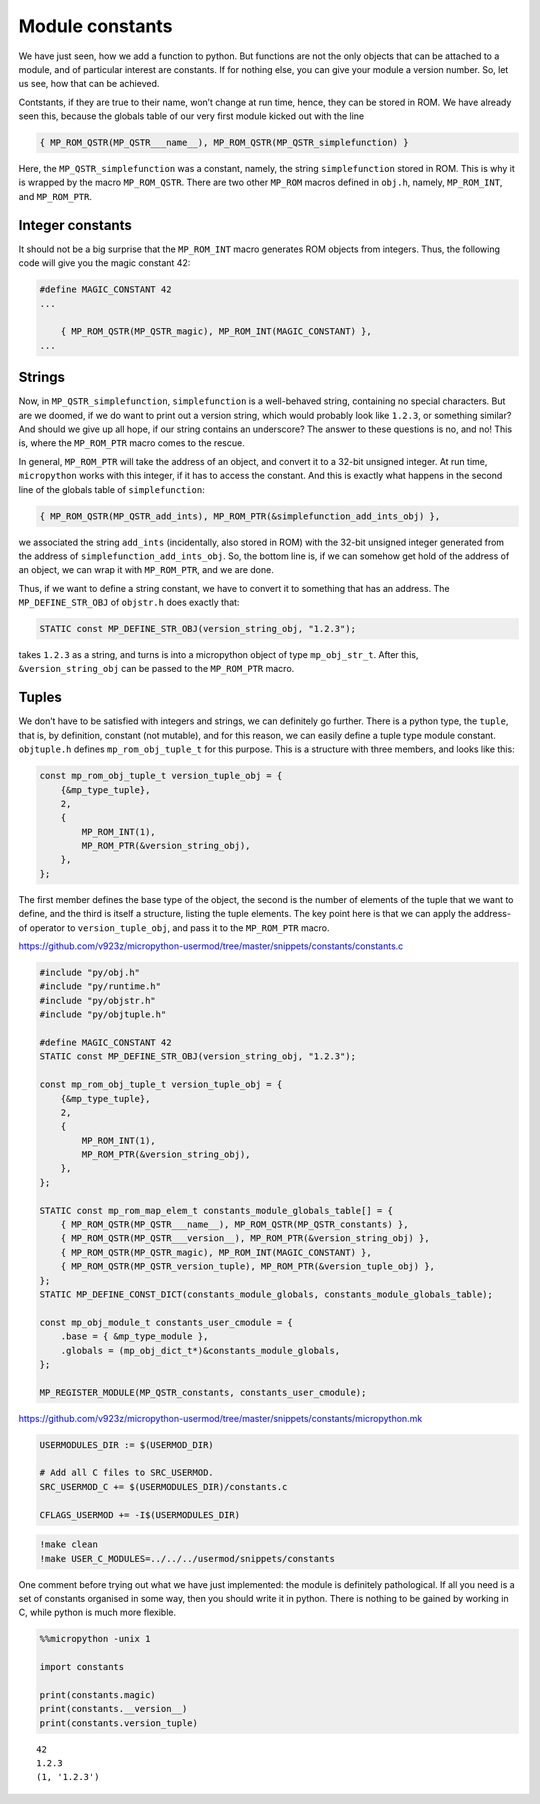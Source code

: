 Module constants
================

We have just seen, how we add a function to python. But functions are
not the only objects that can be attached to a module, and of particular
interest are constants. If for nothing else, you can give your module a
version number. So, let us see, how that can be achieved.

Contstants, if they are true to their name, won’t change at run time,
hence, they can be stored in ROM. We have already seen this, because the
globals table of our very first module kicked out with the line

.. code:: c

       { MP_ROM_QSTR(MP_QSTR___name__), MP_ROM_QSTR(MP_QSTR_simplefunction) }

Here, the ``MP_QSTR_simplefunction`` was a constant, namely, the string
``simplefunction`` stored in ROM. This is why it is wrapped by the macro
``MP_ROM_QSTR``. There are two other ``MP_ROM`` macros defined in
``obj.h``, namely, ``MP_ROM_INT``, and ``MP_ROM_PTR``.

Integer constants
-----------------

It should not be a big surprise that the ``MP_ROM_INT`` macro generates
ROM objects from integers. Thus, the following code will give you the
magic constant 42:

.. code:: c

   #define MAGIC_CONSTANT 42
   ...

       { MP_ROM_QSTR(MP_QSTR_magic), MP_ROM_INT(MAGIC_CONSTANT) },
   ...

Strings
-------

Now, in ``MP_QSTR_simplefunction``, ``simplefunction`` is a well-behaved
string, containing no special characters. But are we doomed, if we do
want to print out a version string, which would probably look like
``1.2.3``, or something similar? And should we give up all hope, if our
string contains an underscore? The answer to these questions is no, and
no! This is, where the ``MP_ROM_PTR`` macro comes to the rescue.

In general, ``MP_ROM_PTR`` will take the address of an object, and
convert it to a 32-bit unsigned integer. At run time, ``micropython``
works with this integer, if it has to access the constant. And this is
exactly what happens in the second line of the globals table of
``simplefunction``:

.. code:: c

   { MP_ROM_QSTR(MP_QSTR_add_ints), MP_ROM_PTR(&simplefunction_add_ints_obj) },

we associated the string ``add_ints`` (incidentally, also stored in ROM)
with the 32-bit unsigned integer generated from the address of
``simplefunction_add_ints_obj``. So, the bottom line is, if we can
somehow get hold of the address of an object, we can wrap it with
``MP_ROM_PTR``, and we are done.

Thus, if we want to define a string constant, we have to convert it to
something that has an address. The ``MP_DEFINE_STR_OBJ`` of ``objstr.h``
does exactly that:

.. code:: c

   STATIC const MP_DEFINE_STR_OBJ(version_string_obj, "1.2.3");

takes ``1.2.3`` as a string, and turns is into a micropython object of
type ``mp_obj_str_t``. After this, ``&version_string_obj`` can be passed
to the ``MP_ROM_PTR`` macro.

Tuples
------

We don’t have to be satisfied with integers and strings, we can
definitely go further. There is a python type, the ``tuple``, that is,
by definition, constant (not mutable), and for this reason, we can
easily define a tuple type module constant. ``objtuple.h`` defines
``mp_rom_obj_tuple_t`` for this purpose. This is a structure with three
members, and looks like this:

.. code:: c

   const mp_rom_obj_tuple_t version_tuple_obj = {
       {&mp_type_tuple},
       2,
       {
           MP_ROM_INT(1),
           MP_ROM_PTR(&version_string_obj),
       },
   };

The first member defines the base type of the object, the second is the
number of elements of the tuple that we want to define, and the third is
itself a structure, listing the tuple elements. The key point here is
that we can apply the address-of operator to ``version_tuple_obj``, and
pass it to the ``MP_ROM_PTR`` macro.

https://github.com/v923z/micropython-usermod/tree/master/snippets/constants/constants.c

.. code:: cpp
        
    
    #include "py/obj.h"
    #include "py/runtime.h"
    #include "py/objstr.h"
    #include "py/objtuple.h"
    
    #define MAGIC_CONSTANT 42
    STATIC const MP_DEFINE_STR_OBJ(version_string_obj, "1.2.3");
    
    const mp_rom_obj_tuple_t version_tuple_obj = {
        {&mp_type_tuple},
        2,
        {
            MP_ROM_INT(1),
            MP_ROM_PTR(&version_string_obj),
        },
    };
    
    STATIC const mp_rom_map_elem_t constants_module_globals_table[] = {
        { MP_ROM_QSTR(MP_QSTR___name__), MP_ROM_QSTR(MP_QSTR_constants) },
        { MP_ROM_QSTR(MP_QSTR___version__), MP_ROM_PTR(&version_string_obj) },
        { MP_ROM_QSTR(MP_QSTR_magic), MP_ROM_INT(MAGIC_CONSTANT) },
        { MP_ROM_QSTR(MP_QSTR_version_tuple), MP_ROM_PTR(&version_tuple_obj) },    
    };
    STATIC MP_DEFINE_CONST_DICT(constants_module_globals, constants_module_globals_table);
    
    const mp_obj_module_t constants_user_cmodule = {
        .base = { &mp_type_module },
        .globals = (mp_obj_dict_t*)&constants_module_globals,
    };
    
    MP_REGISTER_MODULE(MP_QSTR_constants, constants_user_cmodule);

https://github.com/v923z/micropython-usermod/tree/master/snippets/constants/micropython.mk

.. code:: make
        
    
    USERMODULES_DIR := $(USERMOD_DIR)
    
    # Add all C files to SRC_USERMOD.
    SRC_USERMOD_C += $(USERMODULES_DIR)/constants.c
    
    CFLAGS_USERMOD += -I$(USERMODULES_DIR)
.. code:: bash

    !make clean
    !make USER_C_MODULES=../../../usermod/snippets/constants
One comment before trying out what we have just implemented: the module
is definitely pathological. If all you need is a set of constants
organised in some way, then you should write it in python. There is
nothing to be gained by working in C, while python is much more
flexible.

.. code ::
        
    %%micropython -unix 1
    
    import constants
    
    print(constants.magic)
    print(constants.__version__)
    print(constants.version_tuple)
.. parsed-literal::

    42
    1.2.3
    (1, '1.2.3')
    
    
